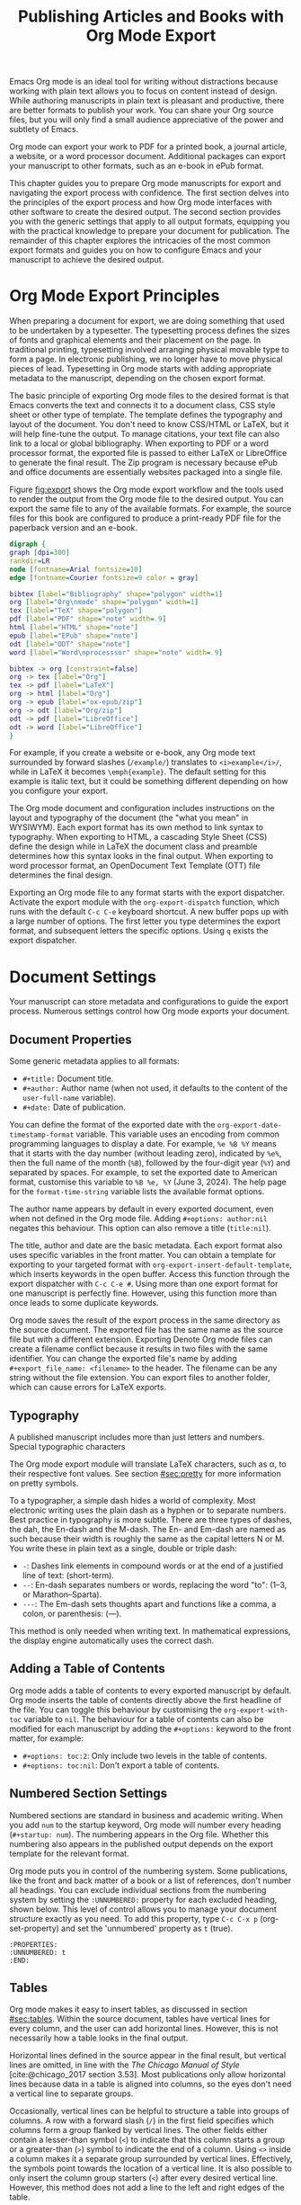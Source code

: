 #+title:  Publishing Articles and Books with Org Mode Export
#+startup:      content
#+bibliography: ../library/emacs-writing-studio.bib
#+macro:        ews /Emacs Writing Studio/

Emacs Org mode is an ideal tool for writing without distractions because working with plain text allows you to focus on content instead of design. While authoring manuscripts in plain text is pleasant and productive, there are better formats to publish your work. You can share your Org source files, but you will only find a small audience appreciative of the power and subtlety of Emacs.

Org mode can export your work to PDF for a printed book, a journal article, a website, or a word processor document. Additional packages can export your manuscript to other formats, such as an e-book in ePub format.

This chapter guides you to prepare Org mode manuscripts for export and navigating the export process with confidence. The first section delves into the principles of the export process and how Org mode interfaces with other software to create the desired output. The second section provides you with the generic settings that apply to all output formats, equipping you with the practical knowledge to prepare your document for publication. The remainder of this chapter explores the intricacies of the most common export formats and guides you on how to configure Emacs and your manuscript to achieve the desired output.

* Org Mode Export Principles
When preparing a document for export, we are doing something that used to be undertaken by a typesetter. The typesetting process defines the sizes of fonts and graphical elements and their placement on the page. In traditional printing, typesetting involved arranging physical movable type to form a page. In electronic publishing, we no longer have to move physical pieces of lead. Typesetting in Org mode starts with adding appropriate metadata to the manuscript, depending on the chosen export format. 

The basic principle of exporting Org mode files to the desired format is that Emacs converts the text and connects it to a document class, CSS style sheet or other type of template. The template defines the typography and layout of the document. You don't need to know CSS/HTML or LaTeX, but it will help fine-tune the output. To manage citations, your text file can also link to a local or global bibliography. When exporting to PDF or a word processor format, the exported file is passed to either LaTeX or LibreOffice to generate the final result. The Zip program is necessary because ePub and office documents are essentially websites packaged into a single file.

Figure [[fig:export]] shows the Org mode export workflow and the tools used to render the output from the Org mode file to the desired output. You can export the same file to any of the available formats. For example, the source files for this book are configured to produce a print-ready PDF file for the paperback version and an e-book.

#+begin_src dot :file images/org-mode-export-principles.png
  digraph {
  graph [dpi=300]
  rankdir=LR
  node [fontname=Arial fontsize=10]
  edge [fontname=Courier fontsize=9 color = gray]

  bibtex [label="Bibliography" shape="polygon" width=1]
  org [label="Org\nmode" shape="polygon" width=1]
  tex [label="TeX" shape="polygon"]
  pdf [label="PDF" shape="note" width=.9]
  html [label="HTML" shape="note"]
  epub [label="EPub" shape="note"]
  odt [label="ODT" shape="note"]
  word [label="Word\nprocesssor" shape="note" width=.9]

  bibtex -> org [constraint=false]
  org -> tex [label="Org"]
  tex -> pdf [label="LaTeX"]
  org -> html [label="Org"]
  org -> epub [label="ox-epub/zip"]
  org -> odt [label="Org/zip"]
  odt -> pdf [label="LibreOffice"]
  odt -> word [label="LibreOffice"]
  }
#+end_src
#+caption: Org mode export principles.
#+name: fig:export
#+attr_html: :width 600 :alt Org mode export principles :title Org mode export principles
#+attr_latex: :width 0.5\textwidth
#+attr_org: :width 400
#+attr_html: :width 80%
#+RESULTS:
[[file:images/org-mode-export-principles.png]]

For example, if you create a website or e-book, any Org mode text surrounded by forward slashes (=/example/=) translates to ~<i>example</i>/~, while in LaTeX it becomes ~\emph{example}~. The default setting for this example is italic text, but it could be something different depending on how you configure your export.

The Org mode document and configuration includes instructions on the layout and typography of the document (the "what you mean" in WYSIWYM). Each export format has its own method to link syntax to typography. When exporting to HTML, a cascading Style Sheet (CSS) define the design while in LaTeX the document class and preamble determines how this syntax looks in the final output. When exporting to word processor format, an OpenDocument Text Template (OTT) file determines the final design.

Exporting an Org mode file to any format starts with the export dispatcher. Activate the export module with the ~org-export-dispatch~ function, which runs with the default =C-c C-e= keyboard shortcut. A new buffer pops up with a large number of options. The first letter you type determines the export format, and subsequent letters the specific options. Using =q= exists the export dispatcher.

* Document Settings
Your manuscript can store metadata and configurations to guide the export process. Numerous settings control how Org mode exports your document.

** Document Properties
Some generic metadata applies to all formats:

- =#+title:= Document title.
- =#+author:= Author name (when not used, it defaults to the content of the ~user-full-name~ variable).
- =#+date:= Date of publication.

You can define the format of the exported date with the ~org-export-date-timestamp-format~ variable. This variable uses an encoding from common programming languages to display a date. For example, =%e %B %Y= means that it starts with the day number (without leading zero), indicated by =%e%=, then the full name of the month (=%B=), followed by the four-digit year (=%Y=) and separated by spaces. For example, to set the exported date to American format, customise this variable to =%B %e, %Y= (June 3, 2024). The help page for the ~format-time-string~ variable lists the available format options.

The author name appears by default in every exported document, even when not defined in the Org mode file. Adding =#+options: author:nil= negates this behaviour. This option can also remove a title (=title:nil=). 

The title, author and date are the basic metadata. Each export format also uses specific variables in the front matter. You can obtain a template for exporting to your targeted format with ~org-export-insert-default-template~, which inserts keywords in the open buffer. Access this function through the export dispatcher with =C-c C-e #=. Using more than one export format for one manuscript is perfectly fine. However, using this function more than once leads to some duplicate keywords.

Org mode saves the result of the export process in the same directory as the source document. The exported file has the same name as the source file but with a different extension. Exporting Denote Org mode files can create a filename conflict because it results in two files with the same identifier. You can change the exported file's name by adding ~#+export_file_name: <filename>~ to the header. The filename can be any string without the file extension. You can export files to another folder, which can cause errors for LaTeX exports.

** Typography
A published manuscript includes more than just letters and numbers. Special typographic characters 

The Org mode export module will translate LaTeX characters, such as \alpha, to their respective font values. See section [[#sec:pretty]] for more information on pretty symbols.

To a typographer, a simple dash hides a world of complexity. Most electronic writing uses the plain dash as a hyphen or to separate numbers. Best practice in typography is more subtle. There are three types of dashes, the dah, the En-dash and the M-dash. The En- and Em-dash are named as such because their width is roughly the same as the capital letters N or M. You write these in plain text as a single, double or triple dash:

- =-=: Dashes link elements in compound words or at the end of a justified line of text: (short-term).
- =--=: En-dash separates numbers or words, replacing the word "to": (1--3, or Marathon--Sparta).
- =---=: The Em-dash sets thoughts apart and functions like a comma, a colon, or parenthesis: (---).

This method is only needed when writing text. In mathematical expressions, the display engine automatically uses the correct dash.

** Adding a Table of Contents
Org mode adds a table of contents to every exported manuscript by default. Org mode inserts the table of contents directly above the first headline of the file. You can toggle this behaviour by customising the ~org-export-with-toc~ variable to =nil=. The behaviour for a table of contents can also be modified for each manuscript by adding the =#+options:= keyword to the front matter, for example:

- =#+options: toc:2=: Only include two levels in the table of contents.
- =#+options: toc:nil=: Don't export a table of contents.

** Numbered Section Settings
Numbered sections are standard in business and academic writing. When you add =num= to the startup keyword, Org mode will number every heading (=#+startup: num=). The numbering appears in the Org file. Whether this numbering also appears in the published output depends on the export template for the relevant format.

Org mode puts you in control of the numbering system. Some publications, like the front and back matter of a book or a list of references, don't number all headings. You can exclude individual sections from the numbering system by setting the =:UNNUMBERED:= property for each excluded heading, shown below. This level of control allows you to manage your document structure exactly as you need. To add this property, type =C-c C-x p= (org-set-property) and set the 'unnumbered' property as =t= (true).

#+begin_example
  :PROPERTIES:
  :UNNUMBERED: t
  :END:
#+end_example

** Tables
Org mode makes it easy to insert tables, as discussed in section [[#sec:tables]]. Within the source document, tables have vertical lines for every column, and the user can add horizontal lines. However, this is not necessarily how a table looks in the final output.

Horizontal lines defined in the source appear in the final result, but vertical lines are omitted, in line with the /The Chicago Manual of Style/ [cite:@chicago_2017 section 3.53]. Most publications only allow horizontal lines because data in a table is aligned into columns, so the eyes don't need a vertical line to separate groups.

Occasionally, vertical lines can be helpful to structure a table into groups of columns. A row with a forward slash (=/=) in the first field specifies which columns form a group flanked by vertical lines. The other fields either contain a lesser-than symbol (=<=) to indicate that this column starts a group or a greater-than (=>=) symbol to indicate the end of a column. Using =<>= inside a column makes it a separate group surrounded by vertical lines. Effectively, the symbols point towards the location of a vertical line. It is also possible to only insert the column group starters (=<=) after every desired vertical line. However, this method does not add a line to the left and right edges of the table.

The standard alignment for Org mode columns is left-aligned. If you would like to overrule the automatic alignment of number columns, you can use a row with either =<r>=, =<c>= or =<l>=. The example below demonstrates these principles, with the exported version in table [[#tab:lines]] below it.

#+begin_example
| n | n^2 | n^3 | n^4 |        \gamma |  a |  b |
|---+-----+-----+-----+----------+----+----|
| / |   < |     |  >  |          | <> |    |
|   |     | <r> | <c> |      <r> |    |    |
| 1 |   1 |   1 |  1  | Aardvark |  3 |  4 |
| 2 |   4 |   8 | 16  |     Bird |  5 | 12 |
| 3 |   9 |  27 | 81  |      Cow |  8 | 15 |
|---+-----+-----+-----+----------+----+----|
#+end_example

#+caption: Example of table with vertical lines and alignment.
#+name: tab:lines
| n | n^2 | n^3 | n^4 |        \gamma |  a |  b |
|---+-----+-----+-----+----------+----+----|
| / |   < |     |  >  |          | <> |    |
|   |     | <r> | <c> |      <r> |    |    |
| 1 |   1 |   1 |  1  | Aardvark |  3 |  4 |
| 2 |   4 |   8 | 16  |     Bird |  5 | 12 |
| 3 |   9 |  27 | 81  |      Cow |  8 | 15 |
|---+-----+-----+-----+----------+----+----|

Each table can also have a caption, which starts with the =#+caption:= token and a name (=#+name:=). 

#+begin_example
  #+caption: Example table.
  #+name: tab:example
  | Column 1 | Column 2 |
  |----------+----------|
  | SATOR    |       12 |
  | AREPO    |       26 |
  | TENET    |      878 |
  | OPERA    |       89 |
  | ROTAS    |       89 |
#+end_example

** Table and image properties
You have already seen the =#+ATTR_ORG:= keyword to set the size of an image inside an Org buffer (section [[#sec:images]]. You can use a similar keyword for both images and tables for each of the export formats. These keywords define the size, placement and decoration for tables and images in the exported document.

- =#+ATTR_ODT:= Office documents
- =#+ATTR_HTML:= Web pages and ePub documents
- =#+ATTR_LATEX:= LaTeX documents

The various options for each of these attributes depend on the output format and are explained in the relevant sections below.

** Quotations and other structures
The best advice to any writer is to use original words when expressing their thoughts. However, there are times when the words of other authors are so powerful that they not only need to be quoted but also inspire and motivate us. The most direct way is obviously using "quotation marks."

Most export formats define a separate typography for quotations, such as indenting the paragraph or using an italic font. You can instruct Org mode to use the quotation structure template. You add a quotation block with =C-c C-, q=.

#+begin_example
 #+begin_quote
   Good writing is essentially rewriting (Roald Dahl) 
 #+end_quote
#+end_example

Org mode structure templates are bits of predefined text to quickly insert commonly used structures. They streamline your workflow by reducing repetitive typing. You have already seen a structure template for notes in the previous chapter. The structure templates most relevant to this book's topic are notes, quotations, verses, and centred text. These structure templates instruct the export workflow to treat these parts of the text accordingly.

** Macros
Org mode also has the functionality to use macros in a manuscript. A macro consists of a string of characters between triple curly braces. Org mode expands the macro to the full text during the export process. For example, for this book the macro ={{{ews}}}= is replaced by: "{{{ews}}}". You define a basic macro in the document's front matter:

=#+macro: ews /Emacs Writing Studio/=

Org mode includes a series of built-in macros to add document properties to your manuscript. One example provides dynamic timestamps in the date field. Timestamps in Org mode are static, but you can use an export macro to insert a date dynamically, so you insert the date and/or org time at which the document was exported. Using ={{{time(format)}}}= inserts the current date in the manuscript with the format as described above.

Customise the ~org-export-global-macros~ variable to define macros that apply to all Org mode documents. Each macro requires two entries, which in Emacs-speak is a 'cons-cell'. You enter the name and the template for each macro you want to store globally.

Org mode macros are a versatile toolkit that can help expand commonly repeated passages. Macros can also include variables and Emacs Lisp functions to create dynamic expansions. The Org mode manual provides some more advanced examples of macro expansion. The section about HTML export provides more information about macros.

** Excluding content from export
Not everything you write should be shared with the world. Org mode excludes any comments from the final format as discussed in section [[#sec:notes]]. The /Emacs Writing Studio/ configuration also doesn't export drawers, so your notes remain private.

Furthermore, you can exclude a section and associated subsections (the subtree) of your writing from export by adding the =:noexport:= tag to a heading with =C-c C-q= (~org-set-tags-command~). You enter the tag name in the minibuffer and can use completion to find tags already used in the current buffer. The tag between two colons appears on the right side of the heading name.

** Exporting citations
:NOTES:
- [X] https://blog.tecosaur.com/tmio/2021-07-31-citations.html
:END:
:PROPERTIES:
:CUSTOM_ID: sec:citation-export
:END:
Org mode has a built-in citation manager that can use BibTeX / BibLaTeX or CSL bibliography files to reference bibliographic items such as articles and books. The basics are straightforward and work without configuration or external software.

You already know how to create a global and local bibliography, and you also know how to insert citations into Org mode buffers (sections [[#chap:inspiration]] and [[#chap:production]]). This section explains how Org mode converts constructs such as =[@cite:wittgenstein_1922]= to a formatted citation, for example "(Wittgenstein, 1922)".

All you need to export citations is a global or local bibliography, one or more citations and a list of referenced literature (the bibliography), as in this example:

#+begin_example
  #+bibliography: references.bib
  
  "The world is everything that is the case" [cite:@wittgenstein_1922].
  
  #+print_bibliography:
#+end_example

You need a processor to convert a citation in an Org file to a formatted citation in the exported version. Org mode uses a basic export processor by default, which is fine for simple projects. You can use this processor for all export formats. Other processors provide more flexible citation management, discussed in the sections [[#sec:csl]] and [[#sec:bibtex]].

The basic citation processor can be configured with a keyword in your document's metadata. This keyword specifies the processor (basic), followed by a bibliography style and a citation style:

=#+cite_export: basic [bibliography style] [citation style]=

Org mode converts the citations to formatted text during the export process and adds a list of references. To include a list of references, add =#+print_bibliography:= at the location where it needs to appear. The list of references does not include a heading when using the basic engine. The second part of the =#+cite_export:= keyword defines one of three options:

- =author-year=: Default mode.
- =numeric=: Vancouver system with numbered entries.
- =plain=: Same as the default, but only author family names.

The basic export processor can convert citations to different styles. When no citation style is provided, the default uses the author(s) and year(s) between parenthesis, such as "(Toulmin, Stephen, 2003)". There are two ways to define the style of citations: the third part of the =#+cite_export:= keyword, which you can override for individual entries. The following citation styles are available:

- =author= (=/a=): Only author(s) "Toulmin, Stephen"
- =noauthor= (=/na=): No authors "(2003)"
- =text= (=/t=): Inline text citation "Toulmin, Stephen (2003)"
- =nocite= (=/n=): No citation, but add an entry to the list of references.
- =note= (=/ft=): Citation as footnote.
- =numeric= (=/nb=): Numbered references between parenthesis (Vancouver system).

You can override the default by adding a style marker before the citations (listed in parentheses above). For example =[cite:/t@rorty_1979]= results in "Rorty (1979)".

Another configuration option is available by adding a variant that determines whether to remove parenthesis (=/b=) or capitalise the first letter (=/c=). You add the variant after the style. For example, =[cite/ft/b:@rorty_1979]= results in a footnote without the year in parenthesis: "Rorty, 1979." Not all combinations of styles and variants make sense. When you issue an impossible combination, Org mode will ignore it.

Note that some combinations of bibliography and citation styles don't make sense. For example, the numeric bibliography and footnote citation styles don't go very well together.

Org mode can also include prefixes and suffixes to citations. For example =[cite: see @rorty_1979 p.12]= results in "(See Rorty 1979 p.12). There is also a global prefix and suffix when using more than one citation. So, a citation with all the trimmings could look like:

=[@cite/s/v: global-prefix; prefix @key1 suffix; prefix @key2 suffix; ...;  global-suffix]=

* Office Documents
:PROPERTIES:
:CUSTOM_ID: sec:odt
:END:
The export function in Org Mode can create documents for word processors, such as LibreOffice Writer, Apple Pages or MS Word. Exporting to a word processor format is useful when writing for corporate clients or collaborating with coauthors or an editor. The Org mode export process results in an OpenDocument Text format (ODT). An ODT file is a compressed version of a collection of XML files and embedded images, which requires the Zip program to be available.

If you have LibreOffice installed, you can also create a =docx= file to make it easier for MS Word users to share the joy of reading your writing. When you set this option, the export process will result in both an =ODT= and a =DOCx= file. You can change the output format by customising the ~org-odt-preferred-output-format~ variable. You can customise this variable to instruct LibreOffice to generate a PDF file.

** Document properties
The ODT export tool has some additional front matter keywords to customise the output:

- =#+subtitle:= The document subtitle.
- =#+description:= File description.
- =#+keywords=: The exported file(s) keywords.

** Images and tables
To control how to export tables and images to an ODT file, use the =#+attr_ODT:= line just above the item. Various properties to size and place images are available:

- =:width= and =:height= control the size of an image in centimetres. You can use either only width or height or both.
- =:scale= defines the relative width of the source image.
- =:anchor= anchors the image =as-char=,  to a =paragraph= or to a  =page=.

For example, an image with the following properties becomes ten centimetres wide and is anchored as a character:

=#+attr_odt: :width 10 :anchor as-char=

When anchoring an image as a character (=as-char=), it is placed in the document like any other character. The image moves with the text as you add or delete text before the image. An image anchored to a paragraph moves with the paragraph. When anchoring an image to a page, it keeps the same position relative to the page margins and does not move. This method is useful when publishing layout-intensive documents such as newsletters.

The ODT export engine first determines the image size in centimetres based on the abovementioned properties. The source image is embedded into the ODT document at a resolution of 96 dots per inch (DPI). You can customise the ~org-odt-pixels-per-inch~ variable to use a different resolution. One has to wonder why the sizing of images is in centimetres, and the resolution uses imperial measurements, but alas, that is the way it works.

Org mode can export tables to ODT format. By default, tables have a top and bottom frame and horizontal and vertical lines as defined in the source. The =:rel-width= property controls the width of a table in percent of the text width. Any column sizes specified in the table will be relative to the total width (see section [[#sec:tables]]). The following property line above a table would export it at a relative width of 75% of the text width:

=#+attr_odt: :rel-width 75=

Captions and labels for images and tables are rendered with a label, such as "Figure 2: Phylogenetic tree". The label is customisable through the ~org-odt-category-map-alist~ variable, which does require some Emacs Lisp skills.

** Mathematics
The ODT exporter supports mathematical expressions written in LaTeX, with external software. The Org export to ODT ignores LaTeX formulas, but there is a workaround. The easiest method is to convert the mathematics into an image file. Add this keyword to your front matter: =#+options: tex:dvipng=. This method requires either the dvipng or the ImageMagick program. You can replace =tex:dvipng= to =tex:imagemagick= to change the export method.

ODT documents do have their own formula format (MathML), which Org mode can export to. MathML expresses mathematical formulas in an XML-based notation. However, this option requires some advanced configuration and a MathML converter. The Org mode manual provides more detailed guidance on using MathML.

** Style template
Controlling the typography and layout of the output requires an OpenDocument Text Template (=ott=) file. These files hold settings to generate new documents. These settings include typography layout and other artefacts. You specify the relevant template in the frontmatter of the current buffer with the =#+odt_styles_file:= keyword, followed by the path to a style file (either =ott= or =odt= format). To use the same template for all ODT exports, customise the ~org-odt-styles-file~ variable.

Creating a style file template is straightforward. Create an Org document, add =#+options: H:4 num:t= and export to ODT format with =C-e C-e o o=. The options create four numbers heading levels, so change this as you see fit. Open the exported document with LibreOffice and edit the styles (press =F11=). Org mode uses some particular styles that start with "Org". When the document is styled to your liking, save it as an =ott= file and attach it to your manuscript.

The next time you export the Org document, the output will be in the style defined in the template. Org mode extracts the =styles.xml= file embedded in your template file. You can also use this method for templates with pre-configured content, such as logos or standard text. 

The ODT export process relies on specific templates and style names. Using third-party styles can lead to mismatches when they use different names for styles. Please note that you can only create templates with LibreOffice. Unfortunately, commercial word processors are incompatible with the open ODT format.

You can fine-tune how Org exports to OpenOffice at a detailed level. For a thorough discussion on Open Document export, read the /OpenDocument Text Export/ section of the Org mode manual: =C-h R org RET g open=.

** Citation style language
:PROPERTIES:
:CUSTOM_ID: sec:csl
:END:
The primary citation processor works perfectly fine when exporting to a =ODT= format, but it has limited ability to fine-tune your citations or meet the expectations of your university or publisher. Using the Citation Style Language (CSL) provides extensive options to style your citations. CSL was created by Bruce D'Arcus, who also developed the Citar package described in section [[#sec:citar]]. You can use the CSL citation processor for all export formats.

The CSL engine relies on a file that defines the output. You can find these through the =citationstyles.org= website. Many thousands of varieties are available in CSL for specific journals or universities. Download the style files relevant to your writing and store them for future reference.

By default, the CSL processor renders citations in Chicago author-date format. You can use another style file by specifying it within the document by adding the file name to =#+cite_export:= keyword, for example:

=#+cite_export: csl /path/to/style-file.csl=.

If you keep a collection of CSL files in the same folder, then you can configure the ~org-cite-csl-styles-dir~ variable to ensure that Org mode finds them. In this case, you only have to specify the file name in the front matter.

The CSL processor supports the following citation styles, some of which are the same as the basic processor discussed above. The specified CSL file defines the default style of citations.

- =author= (=/a=): Author only.
- =noauthor= (=/na=): No author(s).
- =text= (=/t=): In-line citation.
- =nocite= (=/n=): Note cited but listed in the references.
- =year= (=/y=): Only the year
- =title= (=/ti=): Title of the entry.
- =bibentry= (=/b=): The full citation as listed in the bibliography. 

CSL provides functionality to add a filtered list of references by keyword or publication type. You can combine this with the =nocite= option to create a themed bibliography. Using =*= as a key in a =nocite= citation includes all available items. The example below exports all books in the global and local bibliography with "Emacs" or "LaTeX" as a keyword. Note that the keyword is case-sensitive.

#+begin_example
  [cite/n:@*]
  #+print_bibliography: :type book :keyword Emacs,LaTeX
#+end_example

* Websites
The HyperText Markup Language (HTML) is the engine that drives the World Wide Web. The example below shows a simple file with HTML markup surrounded by angled braces (less- and greater than symbols). Indentation is not strictly required, but it helps with understanding the document's structure, also called the DOM (Document Object Model).

#+begin_example
<!DOCTYPE html>
<html>
  <head>
    <title>HTML Example</title>
  </head>
  <body>
    <div>
        <p>Hello world!</p>
    </div>
  </body>
</html>
#+end_example

Emacs includes a built-in major mode for editing HTML files. However, Org mode has perfect export capabilities for HTML, so you can take advantage of the lightweight markup without worrying about technical syntax.

Exporting Org mode to HTML is used to publish websites and to create ebooks in ePub format, outlined in section [[#sec:epub]].

** Document properties
The HTML export engine allows you to set a wide range of document properties in addition to the ones already discussed. These configurations fine-tune the output of the HTML code, which requires in-depth knowledge of coding web pages and is thus for advanced usage. You can preview all available HTML settings with =C-c C-e #= and selecting =html=.

The default export adds a postamble to the page with some metadata. You can negate this behaviour by adding =html-postamble:nil= to the options keyword in the front matter.

** Images and tables
Org mode provides a series of attributes to define how images and tables are exported. These configurations translate directly to HTML attributes. The =#+ATTR_HTML:= keyword defines the attributes for both images and tables.

- =:alt=  provides alternative information for an image if a user cannot view it (for example, because of a slow connection, a technical error, or if the user uses a screen reader).
- =:title= for the image title. The information is often shown as a tooltip text when the mouse moves over the element.
- =:align= left, centre or right.
- =:width= and =:height= to set the image size (in pixels or percentage)

Images in Org mode can also be links when the description of the link is itself an image, either a local file or weblink. For example, to insert a thumbnail that hyperlinks to its high-resolution version, use something like this: =[[file:highres.jpg][file:thumb.jpg]]=.

Tables are also modified by the =#+ATTR_HTML:= keyword which provides three attributes:

- =:border= indicates the width of the border around the table.
- =:rules= set to =all= to draw all table lines.
- =:frame= specifies the visibility of outside borders. The default behaviour is no outside border lines. Use =border= to show all border lines. Read HTML documentation for more detailed settings.
- =:cellspacing= and =:cellpadding= adjust the padding inside the cells and the space between the cells.

A CSS file provides many more options for designing tables in HTML export, which is outside the scope of this book.

** Mathematics
When exporting an org mode file to HTML it includes a reference to MathJax, which is a JavaScript library that displays mathematical notation in web browsers. 

** Style sheets
While the HTML file contains the content and the structure, the Cascading Style Sheet (CSS) file determines the layout and typography. The default export engine includes a basic style sheet, that you can replace with your own in the front matter. The =#+HTML_HEAD:= keyword lets you add lines to the document preamble.

#+begin_example
,#+HTML_HEAD: <link rel="stylesheet" type="text/css" href="style1.css" />
,#+HTML_HEAD_EXTRA: <link rel="alternate stylesheet" type="text/css" href="style2.css" />
#+end_example

** Citations
Citations in HTML can use both the basic and CSL processor described in sections [[#sec:citation-export]] and [[#sec:csl]].

** Inserting bespoke HTML
If you know how to write HTML, you can insert it directly into an Org mode file. This technique can add online forms and embed multimedia or non-standard typography.

Insert an HTML structure template with =C-c C-, h= and add your bespoke code. All lines between the beginning and end markers are included verbatim in your webpage.

#+begin_example
,#+begin_export html
<some html code/>
,#+end_export
#+end_example

These HTML blocks are only exported when the output format matches. If you prepare a document in multiple formats, you must include an alternative LaTeX or ODT variant.

Some HTML snippets might appear more than once in your code. Most web page editors provide shortcodes, short pieces of text that insert complex HTML. Org mode macros are ideal to use as HTML shortcodes. You can use them for embedding complex HTML, such as forms and multimedia, or simple applications, such as changing the background colour for selected words. The example below creates a macro that expands to a basic embedded YouTube clip using its identification code. The =$1= part of the macro represents the first parameter. Any subsequent parameter will be =$2= and so on.

#+begin_example
#+MACRO: youtube <iframe src="https://www.youtube.com/embed/$1"></iframe> 
#+end_example

You can use this macro anywhere on your webpage by adding something like ={{{youtube(jNQXAC9IVRw)}}}=. This example embeds the first YouTube video ever uploaded by Jawed, called /Me at the Zoo/, which renders as:

#+begin_example
<iframe src="https://www.youtube.com/embed/jNQXAC9IVRw"></iframe> 
#+end_example

The following example creates a macro to change the style inside a paragraph by changing the text colour. Macros can include expansions for more than one format. The example below shows how to achieve the same effect in HTML and LaTeX. The alternative macro expansions are surrounded by double ampersand symbols. Using this method, you can define macros for different export formats.

#+begin_example
,#+MACRO: hl @@html:<span style="text-color: $1;">$2</span>@@@@latex: \textcolor{$1}{$2}@@
#+end_example

You deploy this macro like this ={{{hl(red, This text is red.)}}}=. When exporting this line to both HTML and LaTeX will produce 

** Publishing a project
Org includes a publishing management system that allows you to configure automatic HTML conversion of projects composed of interlinked Org files. Configuring the publisher requires customising the ~org-publish-project-alist~ variable.

An association list (alist) is a variable that contains pairs of keys and values. The keys are a series of properties that can be configured. The key value in the customisation screen is the name of the project. The value field contains the project settings. This field is a collection of pairs of properties and values. The minimum configuration to get you started with building a website or blog is:

#+begin_example
(:base-directory "<path-to-org-files>"
 :publishing-function org-html-publish-to-html
 :publishing-directory "<path-to-html-files>")
#+end_example

This creates a website from the Org files in the =<path-to-org-files= folder and saves the exported files to =<path-to-html-files>=. Org provides many options to finetune your project, as discussed in the manual in great detail.

* LaTeX and PDF
:NOTES:
- [ ] https://www.youtube.com/watch?v=9eLjt5Lrocw
:END:
LaTeX (pronounced "LAH-tek") is a modified version of an older program called TeX, first released by computer wizard Donald Knuth in 1978. Knuth developed this tool because he was unhappy with the way his publisher typeset his books. The original TeX language is complex, so Leslie Lamport developed the LaTeX variety, which is a collection of TeX macros [cite:@lamport_1994_latex].

While Latex take a while to learn, the results are professional-looking documents. This tool is widely used in academia and technical fields. The output of LaTeX documents is optimised for printed works, so it is also great for writing non-technical books. The paperback version of this book is created with Org mode and exported to PDF with LaTeX.

You don’t necessarily need any knowledge of LaTeX to export to PDF, but it will certainly help to fine-tune the design of your publication. The basic syntax of LaTeX is easy to explain. 

#+begin_example
  \documentclass{article}
  \usepackage{times}
  \begin{document}
  \title{Lorem Ipsum}
  \author{Peter Prevos}
  \date{July 2024}
  \maketitle
  \section{Nunc eleifend}
  Nunc aliquet, augue nec adipiscing interdum.
  \end{document}
#+end_example

The area between =\documentclass{...}= and =\begin{document}= is the /preamble/ which contains commands that affect the entire document. The text of the document is enclosed between the =\begin{document}= and =\end{document}= commands after the preamble.

The first line defines the type of document, or class in LaTeX terms. The default class used by Org mode is an article. The document class defines the design and typography of the final output. LaTeX developers and publishing companies have drafted a large number of document classes for many types of publications. Some of the most default document classes are:

- =article=: Scientific journal articles
- =report=: Small book or thesis
- =book=: Writing long form books

Each document class has configurable options such as the standard font and paper sizes, placed between square brackets. For example =\documentclass[11pt, b5paper]{book}= defines the book class with 11 point fonts and B5 paper size (176 \times 250mm).

The next part of a LaTeX document initiated the packages. LaTeX is extendible with packages just like Emacs. These packages enhance the design of you document. In this example, the =\usepackage{times}= command instructs LaTeX to use the Times new Roman font.

The next lines in the example define the title and author and date. this part is called the top matter in LaTeX terminology. The top matter closes with the =\maketitle= command, which tells LaTeX to typeset the title block.

The actual manuscript starts after the =\maketitle= command. The example defines a section header with the =\section{}= command. Standard paragraphs don't need any LaTeX syntax. 

Writing documents directly in LaTeX can be confusing because you need to know its markup language, and your text is littered with backslashes, curly braces, and other syntactical distractions. Being productive as a writer requires focusing on the text content instead of how it looks. The AUCTeX Emacs package assists with writing and formatting LaTeX files. This package is not part of /Emacs Writing Studio/ because Org mode has perfect export capabilities for LaTeX, so you can take advantage of the lightweight markup of Org mode. Why learn a whole new syntax if you can get away with using what you already know.

To enable exporting Org mode files to PDF, you need to have LaTeX installed on your system. How to install LaTeX depends on your operating system, and your favourite search engine will point you in the right direction.

Keying =C-c C-e= to open the export dispatch, then =l p= creates and opens the PDF version of the current Org mode buffer. Other options are available to export the buffer to LaTeX or to save a PDF file without opening it.

To make the magic work, Org Mode converts your file to a =tex= file, after which the LaTeX software converts it to PDF (figure [[#fig:export]]). The system works out of the box without any configuration. With some additional tinkering you can produce PDF files that are perfect for producing printed books or write articles that meet your publisher's requirements.

** Document properties

** Images and tables
Org mode converts images and tables to LaTeX floats. You can add specific attributes to these floats by using =#+attr_latex:=, as shown in the image example below:

#+begin_src org :tangle no
  ,#+caption: This is an example image caption.
  ,#+attr_latex: :width 5cm :options angle=90 :placement h
  [[directory/filename.png]]
#+end_src

Various parameters are available to determine how your table or image looks in the final output.

** Mathematics

** Document classes
The default document class for Org mode export is the article class. This class has wide margins which looks strange at first. In actuality, it is not the margins that are too large, but the paper size. The optimum length for a line of published text is between 60 and 75 characters. LaTeX is design to produce documents to best practice in typography. But you are not stuck with the LaTeX defaults and Org mode provides three mechanisms to configure the LaTeX output:

1. In the Org file front matter, using ~#+latex_header:~.
2. Configuring the ~org-format-latex-header~ variable.
3. Configure the ~org-latex-classes~ variable.

The Org mode front matter can do a lot of the work to fine-tune the output. For example, a quick fix for these wide margins is to use two columns by adding the following line to the front matter: =#+latex_class_options: [twocolumn]=

The example below specifies the book document class with A4 paper size. This example also specifies the Times fonts package. The last line adds additional lines to the preamble, in this case activating the TikZ package for technical and scientific illustrations.

#+begin_src org :tangle no
  ,#+latex_class: book
  ,#+latex_class_options: [a4paper]
  ,#+latex_header: \usepackage{times}
  ,#+latex_header_extra:\usepackage{tikz}
#+end_src

Using the front matter means you need to add the relevant configuration lines for every file. Note that if you use linked documents (section [[#sec:include]]) then you only need to define the relevant packages in the mother document.

Org mode adds a list of default and user-defined LaTeX packages to the export, defined by the ~org-format-latex-header~ variable. This header applies to every exported document. Read the documentation of this variable for details. 

Lastly you can define header configurations by changing the =org-latex-classes= association list. This list can contain a collection of templates you use for the various projects you work on.

The example below adds the template for the American Psychological Association (APA) journals. This list's documentation provides all the details you need to configure packages and classes for your exports. The ~with-eval-after-load~ function ensures that this variable is only set once the LaTeX export function is loaded by Emacs. Note the double backslash instead of the single one in regular LaTeX syntax for compatibility with Emacs Lisp. 

#+begin_src elisp
  (with-eval-after-load 'ox-latex
    (add-to-list 'org-latex-classes
                 '("apa6"
                   "\\documentclass[a4paper, jou, 11pt]{apa6}
                    \\usepackage[nodoi]{apacite}
                    \\usepackage{graphicx}
                    \\usepackage[T1]{fontenc}
                    \\usepackage{times}"
                   ("\\section{%s}" . "\\section*{%s}")
                   ("\\subsection{%s}" . "\\subsection*{%s}"))))
#+end_src

The last part of this association list specifies the mapping between Org mode and LaTeX headers. In this case, the highest level is associated with the section header, the second level with a subsection, and so on.

You can call this particular class by adding =#+latex_class: apa6= to your file header. This mechanism empowers you to define bespoke LaTeX classes to create a library of export options.

The EWS init file contains the configuration that was used to generate the paperback version of this book.

These three mechanisms allow fine-grained control over how your Org mode document is exported to LaTeX and PDF. The /Emacs Writing Studio/ configuration only uses the default settings for these variables because the possible use cases are too numerous to define a sensible default other than what is already available.

Org mode converts headers to relevant LaTeX headers, and text becomes a paragraph. The relationship between the heading level in your Org file and LaTeX depends on how you configure the document class. [explain]

** Citations
:PROPERTIES:
:CUSTOM_ID: sec:bibtex
:END:
The last citation processor available in Or mode links directly to LaTeX.

** LaTeX snippets
You can write simple LaTeX commands directly into your org file. For example, =\newpage= will add a page break. You can also place equations using dollar signs, for instance =$e^{i\pi} + 1 = 0$= results in $e^{i\pi} + 1 = 0$. Section [[#sec:formulas]] explains this topic in more detail.

Furthermore you can simply insert LaTeX commands into your text. They will be exported as-is into the TeX file. For example. to create a front and back matter, use the ~\frontmatter~ and ~\backmatter~ LaTeX commands in your Org file at the appropriate locations.

This method works perfectly but is not ideal when you need to export the file to multiple formats. You don't want these LaTeX commands littering your other outputs. Ideally you include these commands in a structure template. Press =C-c C-, l= to insert a LaTeX source block:

#+begin_src latex :tangle no :eval no
  ,#+begin_export latex
  \frontmatter
  ,#+end_export
#+end_src

* Ebooks
:PROPERTIES:
:CUSTOM_ID: sec:epub
:END:
Most ebook publishers use the ePub format for distribution. The ePub format is a compressed file with the contents stored as a website optimised for an e-reader. Mark Meyer's =ox-epub= package adds this functionality to the Org export dispatcher. This package uses the built-in Org to HTML export to create the ebook, so you can use any of its features described above to fine-tune the output.

There are some specific export options for this format beyond the one's already discussed, which you can add with =C-c e # epub=:

- =#+uid:= a unique ID of the document, otherwise known as URI, could be a website address or an ISBN. This property is compulsory.
- =#+publisher=: Name of the book publisher.
- =#+license=: Copyright or copyleft license.
- =#+epubstyle=: The CSS file used for export.
- =#+epubcover=: The image of the book cover.

The default configuration adds a postamble to the bottom of the last page with a timestamp, author and a HTML validation service. Adding =#+options: html-postamble:nil= to the Org file header removes these from your ebook.

The =ox-epub= package does not convert Org mode timestamps, such as =[2024-07-08 Mon]=, to a date format that complies with the ePub standard. You can correct this by removing the square brackets and the name of the day and time from the timestamp. Alternatively use the time macro to set a date format without the square brackets (={{{time(%d %B %Y)}}}=).

The export process for ePub breaks when any image files are missing. While you can export to HTML and PDF without any errors, your ePub will not render if any linked images are missing. 

When including images, it is better to only use open image formats such as =.png=. Some ebook readers cannot display JPG files and other proprietary formats. The ebook will look fine on your computer but might not pass any checks by a publisher.

For the cover image, Amazon recommends that ideal dimensions for cover files are 2,560 x 1,600 pixels, or any other size with an aspect ratio of 1 to 1.6.

* Further Study
The document repository for this book contains some example files that include most of the options described in this book.

The export menu also provides an option to export to Org mode. This option is useful to merge a set of documents linked with =#+INCLUDE:= keywords, as explained in section [[#sec:include]].

You will notice that Org mode provides a range of export formats not described in this book. The principles for using any of these formats are the same as described in this chapter. The Org mode manual discusses all functionality available for exporting, which you can find with =C-h R org RET g export RET=.

